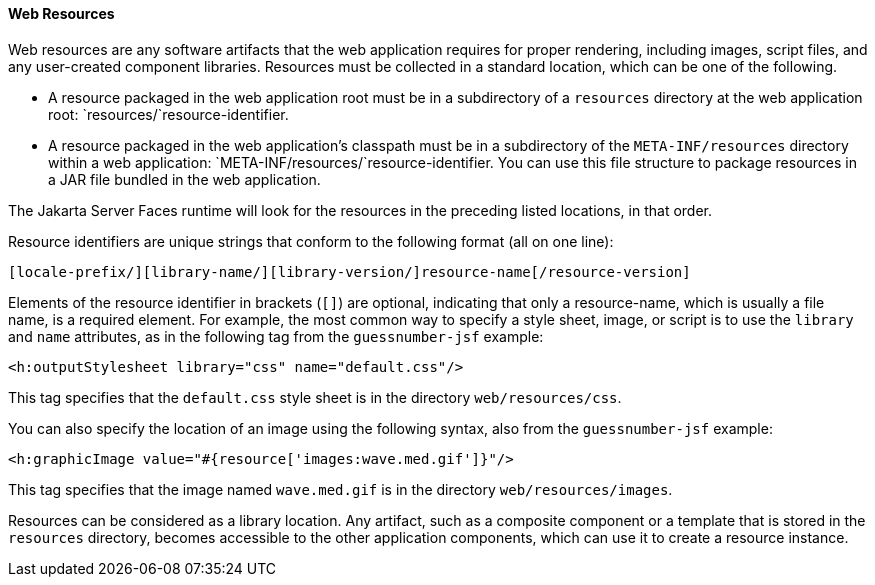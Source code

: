[[GIRGM]][[web-resources]]

==== Web Resources

Web resources are any software artifacts that the web application
requires for proper rendering, including images, script files, and any
user-created component libraries. Resources must be collected in a
standard location, which can be one of the following.

* A resource packaged in the web application root must be in a
subdirectory of a `resources` directory at the web application root:
`resources/`resource-identifier.
* A resource packaged in the web application's classpath must be in a
subdirectory of the `META-INF/resources` directory within a web
application: `META-INF/resources/`resource-identifier. You can use this
file structure to package resources in a JAR file bundled in the web
application.

The Jakarta Server Faces runtime will look for the resources in the
preceding listed locations, in that order.

Resource identifiers are unique strings that conform to the following
format (all on one line):

[source,oac_no_warn]
----
[locale-prefix/][library-name/][library-version/]resource-name[/resource-version]
----

Elements of the resource identifier in brackets (`[]`) are optional,
indicating that only a resource-name, which is usually a file name, is a
required element. For example, the most common way to specify a style
sheet, image, or script is to use the `library` and `name` attributes,
as in the following tag from the `guessnumber-jsf` example:

[source,oac_no_warn]
----
<h:outputStylesheet library="css" name="default.css"/>
----

This tag specifies that the `default.css` style sheet is in the
directory `web/resources/css`.

You can also specify the location of an image using the following
syntax, also from the `guessnumber-jsf` example:

[source,oac_no_warn]
----
<h:graphicImage value="#{resource['images:wave.med.gif']}"/>
----

This tag specifies that the image named `wave.med.gif` is in the
directory `web/resources/images`.

Resources can be considered as a library location. Any artifact, such as
a composite component or a template that is stored in the `resources`
directory, becomes accessible to the other application components, which
can use it to create a resource instance.


